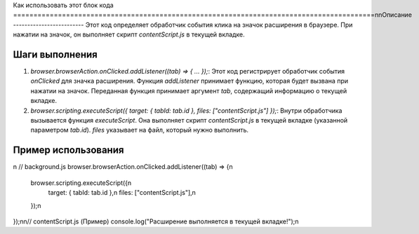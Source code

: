Как использовать этот блок кода
=========================================================================================\n\nОписание
-------------------------
Этот код определяет обработчик события клика на значок расширения в браузере. При нажатии на значок, он выполняет скрипт `contentScript.js` в текущей вкладке.

Шаги выполнения
-------------------------
1. `browser.browserAction.onClicked.addListener((tab) => { ... });`: Этот код регистрирует обработчик события `onClicked` для значка расширения. Функция `addListener` принимает функцию, которая будет вызвана при нажатии на значок. Переданная функция принимает аргумент `tab`, содержащий информацию о текущей вкладке.
2. `browser.scripting.executeScript({ target: { tabId: tab.id }, files: ["contentScript.js"] });`:  Внутри обработчика вызывается функция `executeScript`. Она выполняет скрипт `contentScript.js` в текущей вкладке (указанной параметром `tab.id`).  `files` указывает на файл, который нужно выполнить.

Пример использования
-------------------------
.. code-block:: javascript
\n
// background.js
browser.browserAction.onClicked.addListener((tab) => {\n
    browser.scripting.executeScript({\n
        target: { tabId: tab.id },\n
        files: ["contentScript.js"],\n
    });\n
});\n\n// contentScript.js (Пример)
console.log(\"Расширение выполняется в текущей вкладке!\");\n